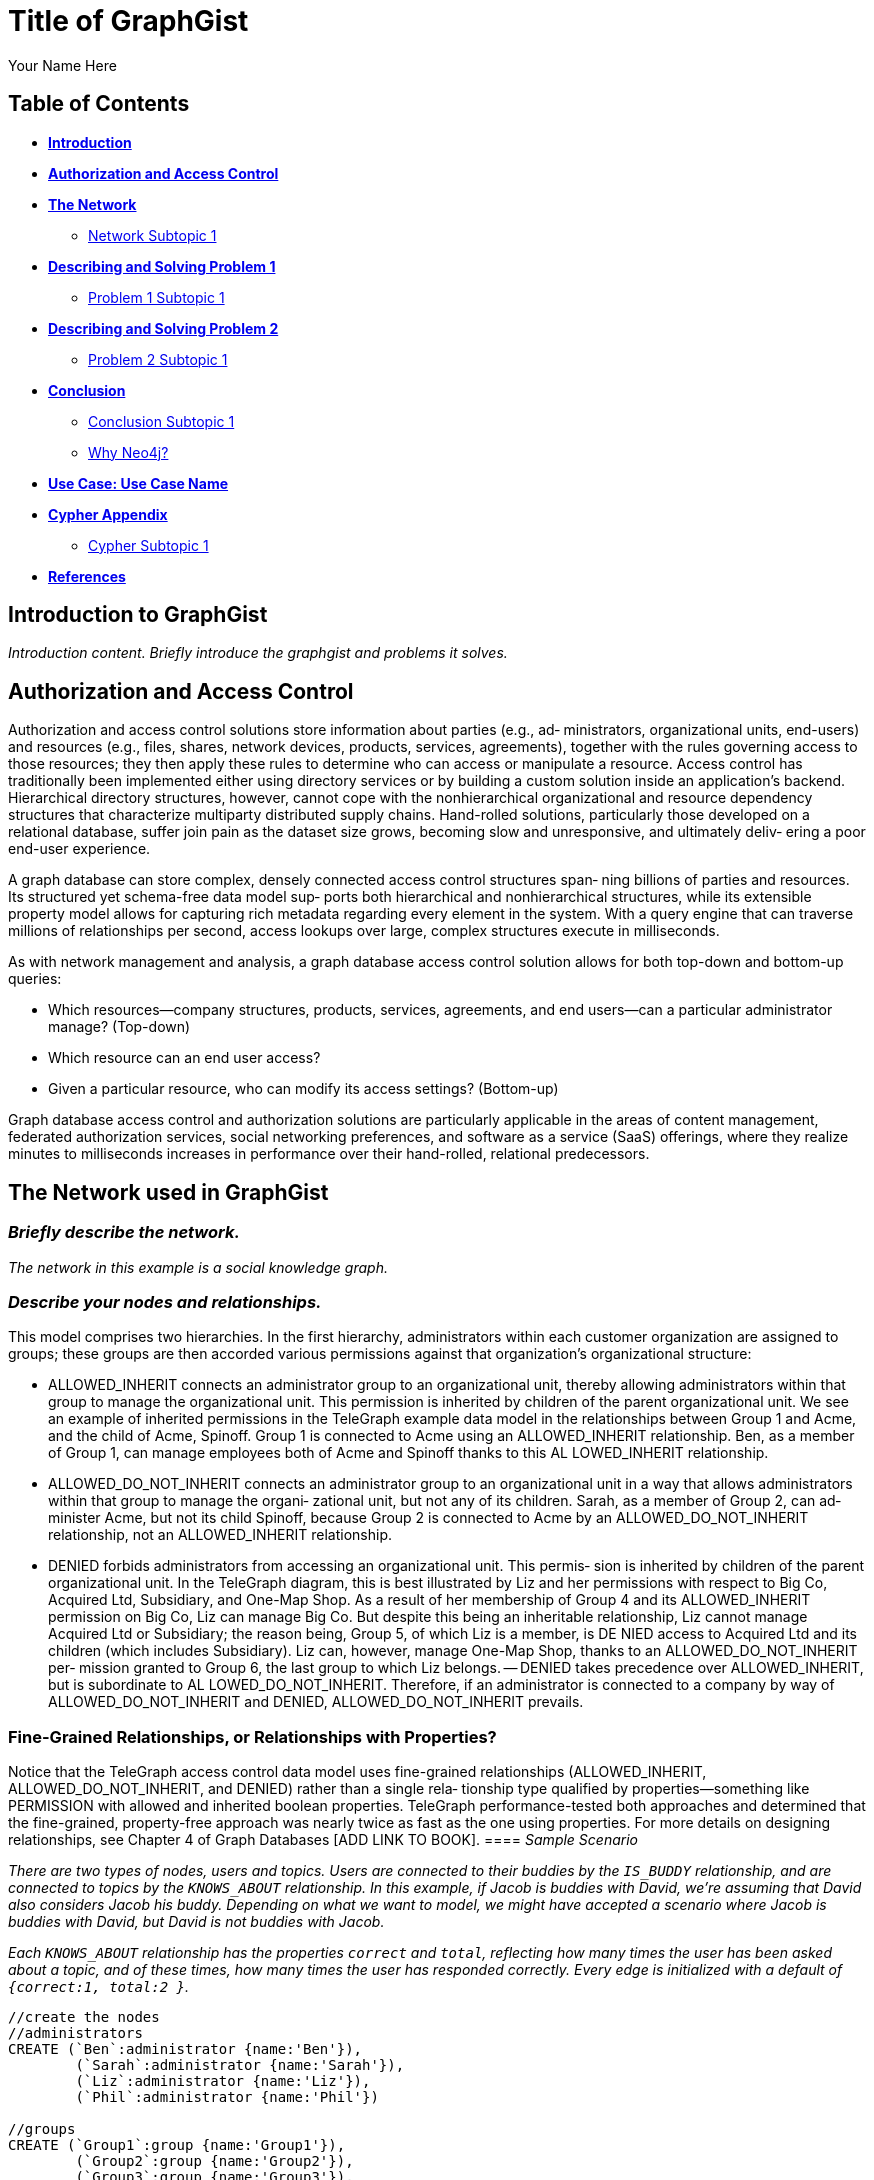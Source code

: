 = Title of GraphGist
:neo4j-version: 2.1.0
:author: Your Name Here
:description: A sentence description.
:twitter: @yourTwitter,
:tags: use-case:social network 


== Table of Contents

* *<<introduction, Introduction>>*
* *<<introduction2, Authorization and Access Control>>*
* *<<the_network, The Network>>*
** <<network_subtopic1, Network Subtopic 1>>
* *<<problem_1, Describing and Solving Problem 1>>*
** <<problem_1_subtopic1, Problem 1 Subtopic 1>>
* *<<problem_2, Describing and Solving Problem 2>>*
** <<problem_2_subtopic1, Problem 2 Subtopic 1>>
* *<<conclusion, Conclusion>>*
** <<conclusion_subtopic1, Conclusion Subtopic 1>>
** <<why_neo, Why Neo4j?>>
* *<<use_case, Use Case: Use Case Name>>*
* *<<appendix, Cypher Appendix>>*
** <<cypher_subtopic_1, Cypher Subtopic 1>>
* *<<references, References>>*

[[introduction]]
== Introduction to GraphGist

_Introduction content. Briefly introduce the graphgist and problems it solves._ 


[[introduction2]]
== Authorization and Access Control

Authorization and access control solutions store information about parties (e.g., ad‐ ministrators, organizational units, end-users) and resources (e.g., files, shares, network devices, products, services, agreements), together with the rules governing access to those resources; they then apply these rules to determine who can access or manipulate a resource. Access control has traditionally been implemented either using directory services or by building a custom solution inside an application’s backend. Hierarchical directory structures, however, cannot cope with the nonhierarchical organizational and resource dependency structures that characterize multiparty distributed supply chains. Hand-rolled solutions, particularly those developed on a relational database, suffer join pain as the dataset size grows, becoming slow and unresponsive, and ultimately deliv‐ ering a poor end-user experience.

A graph database can store complex, densely connected access control structures span‐ ning billions of parties and resources. Its structured yet schema-free data model sup‐ ports both hierarchical and nonhierarchical structures, while its extensible property model allows for capturing rich metadata regarding every element in the system. With a query engine that can traverse millions of relationships per second, access lookups over large, complex structures execute in milliseconds.

As with network management and analysis, a graph database access control solution allows for both top-down and bottom-up queries:

- Which resources—company structures, products, services, agreements, and end users—can a particular administrator manage? (Top-down)
- Which resource can an end user access?
- Given a particular resource, who can modify its access settings? (Bottom-up)

Graph database access control and authorization solutions are particularly applicable in the areas of content management, federated authorization services, social networking preferences, and software as a service (SaaS) offerings, where they realize minutes to milliseconds increases in performance over their hand-rolled, relational predecessors.


[[the_network]]
== The Network used in GraphGist

=== _Briefly describe the network._

_The network in this example is a social knowledge graph._  

=== _Describe your nodes and relationships._

This model comprises two hierarchies. In the first hierarchy, administrators within each customer organization are assigned to groups; these groups are then accorded various permissions against that organization’s organizational structure:

- ALLOWED_INHERIT connects an administrator group to an organizational unit, thereby allowing administrators within that group to manage the organizational unit. This permission is inherited by children of the parent organizational unit. We see an example of inherited permissions in the TeleGraph example data model in the relationships between Group 1 and Acme, and the child of Acme, Spinoff. Group 1 is connected to Acme using an ALLOWED_INHERIT relationship. Ben, as a member of Group 1, can manage employees both of Acme and Spinoff thanks to this AL LOWED_INHERIT relationship.
- ALLOWED_DO_NOT_INHERIT connects an administrator group to an organizational unit in a way that allows administrators within that group to manage the organi‐ zational unit, but not any of its children. Sarah, as a member of Group 2, can ad‐ minister Acme, but not its child Spinoff, because Group 2 is connected to Acme by an ALLOWED_DO_NOT_INHERIT relationship, not an ALLOWED_INHERIT relationship.
- DENIED forbids administrators from accessing an organizational unit. This permis‐ sion is inherited by children of the parent organizational unit. In the TeleGraph diagram, this is best illustrated by Liz and her permissions with respect to Big Co, Acquired Ltd, Subsidiary, and One-Map Shop. As a result of her membership of Group 4 and its ALLOWED_INHERIT permission on Big Co, Liz can manage Big Co. But despite this being an inheritable relationship, Liz cannot manage Acquired Ltd or Subsidiary; the reason being, Group 5, of which Liz is a member, is DE NIED access to Acquired Ltd and its children (which includes Subsidiary). Liz can, however, manage One-Map Shop, thanks to an ALLOWED_DO_NOT_INHERIT per‐ mission granted to Group 6, the last group to which Liz belongs.
-- DENIED takes precedence over ALLOWED_INHERIT, but is subordinate to AL LOWED_DO_NOT_INHERIT. Therefore, if an administrator is connected to a company by way of ALLOWED_DO_NOT_INHERIT and DENIED, ALLOWED_DO_NOT_INHERIT prevails.

=== Fine-Grained Relationships, or Relationships with Properties?

Notice that the TeleGraph access control data model uses fine-grained relationships (ALLOWED_INHERIT, ALLOWED_DO_NOT_INHERIT, and DENIED) rather than a single rela‐ tionship type qualified by properties—something like PERMISSION with allowed and inherited boolean properties. TeleGraph performance-tested both approaches and determined that the fine-grained, property-free approach was nearly twice as fast as the one using properties. For more details on designing relationships, see Chapter 4 of Graph Databases [ADD LINK TO BOOK].
==== _Sample Scenario_

_There are two types of nodes, users and topics. Users are connected to their buddies by the `IS_BUDDY` relationship, and are connected to topics by the `KNOWS_ABOUT` relationship. In this example, if Jacob is buddies with David, we're assuming that David also considers Jacob his buddy. Depending on what we want to model, we might have accepted a scenario where Jacob is buddies with David, but David is not buddies with Jacob._ 

_Each `KNOWS_ABOUT` relationship has the properties `correct` and `total`, reflecting how many times the user has been asked about a topic, and of these times, how many times the user has responded correctly.  Every edge is initialized with a default of `{correct:1, total:2 }`._


//hide
//setup
[source,cypher]
----
//create the nodes
//administrators
CREATE (`Ben`:administrator {name:'Ben'}),
	(`Sarah`:administrator {name:'Sarah'}),
	(`Liz`:administrator {name:'Liz'}),
	(`Phil`:administrator {name:'Phil'})

//groups
CREATE (`Group1`:group {name:'Group1'}),
	(`Group2`:group {name:'Group2'}),
	(`Group3`:group {name:'Group3'}),
	(`Group4`:group {name:'Group4'}),
	(`Group5`:group {name:'Group5'}),
	(`Group6`:group {name:'Group6'}),
	(`Group7`:group {name:'Group7'})

//companies
CREATE (`Acme`:company {name:'Acme'}),
	(`Spinoff`:company {name:'Spinoff'}),
	(`Startup`:company {name:'Startup'}),
	(`Skunkworkz`:company {name:'Skunkworkz'}),
	(`BigCo`:company {name:'BigCo'}),
	(`Aquired`:company {name:'Aquired'}),
	(`Subsidry`:company {name:'Subsidry'}),
	(`DevShop`:company {name:'DevShop'}),
	(`OneManShop`:company {name:'OneManShop'})

//employees
CREATE (`Arnold`:employee {name:'Arnold'}),
	(`Charlie`:employee {name:'Charlie'}),
	(`Emily`:employee {name:'Emily'}),
	(`Gordon`:employee {name:'Gordon'}),
	(`Lucy`:employee {name:'Lucy'}),
	(`Kate`:employee {name:'Kate'}),
	(`Alister`:employee {name:'Alister'}),
	(`Eve`:employee {name:'Eve'}),
	(`Gary`:employee {name:'Gary'}),
	(`Bill`:employee {name:'Bill'}),
	(`Mary`:employee {name:'Mary'})

//accounts
CREATE (`account1`:account {name:'Acct 1'}),
	(`account2`:account {name:'Acct 2'}),
	(`account3`:account {name:'Acct 3'}),
	(`account4`:account {name:'Acct 4'}),
	(`account5`:account {name:'Acct 5'}),
	(`account6`:account {name:'Acct 6'}),
	(`account7`:account {name:'Acct 7'}),
	(`account8`:account {name:'Acct 8'}),
	(`account9`:account {name:'Acct 9'}),
	(`account10`:account {name:'Acct 10'}),
	(`account11`:account {name:'Acct 11'}),
	(`account12`:account {name:'Acct 12'})

//create relationships

//administrator-group relationships
CREATE (`Ben`)-[:MEMBER_OF]->(`Group1`), (`Ben`)-[:MEMBER_OF]->(`Group3`), 
	(`Sarah`)-[:MEMBER_OF]->(`Group2`), (`Sarah`)-[:MEMBER_OF]->(`Group3`), 
	(`Liz`)-[:MEMBER_OF]->(`Group4`), (`Liz`)-[:MEMBER_OF]->(`Group5`), (`Liz`)-[:MEMBER_OF]->(`Group6`), 
	(`Phil`)-[:MEMBER_OF]->(`Group7`) 

//group-company relationships
CREATE (`Group1`)-[:ALLOWED_INHERIT]->(`Acme`),
	(`Group2`)-[:ALLOWED_DO_NOT_INHERIT]->(`Acme`),(`Group2`)-[:DENIED]->(`Skunkworkz`),
	(`Group3`)-[:ALLOWED_INHERIT]->(`Startup`),
	(`Group4`)-[:ALLOWED_INHERIT]->(`BigCo`),
	(`Group5`)-[:DENIED]->(`Aquired`),
	(`Group6`)-[:ALLOWED_DO_NOT_INHERIT]->(`OneManShop`),
	(`Group7`)-[:ALLOWED_INHERIT]->(`Subsidry`)

//company-company relationships
CREATE (`Spinoff`)-[:CHILD_OF]->(`Acme`),
	(`Skunkworkz`)-[:CHILD_OF]->(`Startup`),
	(`Aquired`)-[:CHILD_OF]->(`BigCo`),
	(`Subsidry`)-[:CHILD_OF]->(`Aquired`),
	(`DevShop`)-[:CHILD_OF]->(`Subsidry`)

//employee-company relationships
CREATE (`Arnold`)-[:WORKS_FOR]->(`Acme`),
	(`Charlie`)-[:WORKS_FOR]->(`Acme`),
	(`Emily`)-[:WORKS_FOR]->(`Spinoff`),
	(`Gordon`)-[:WORKS_FOR]->(`Startup`),
	(`Lucy`)-[:WORKS_FOR]->(`Startup`),
	(`Kate`)-[:WORKS_FOR]->(`Skunkworkz`),
	(`Alister`)-[:WORKS_FOR]->(`BigCo`),
	(`Eve`)-[:WORKS_FOR]->(`Aquired`),
	(`Gary`)-[:WORKS_FOR]->(`Subsidry`),
	(`Bill`)-[:WORKS_FOR]->(`OneManShop`),
	(`Mary`)-[:WORKS_FOR]->(`DevShop`)

//employee-account relationships
CREATE (`Arnold`)-[:HAS_ACCOUNT]->(`account1`),(`Arnold`)-[:HAS_ACCOUNT]->(`account2`),
	(`Charlie`)-[:HAS_ACCOUNT]->(`account3`),
	(`Emily`)-[:HAS_ACCOUNT]->(`account6`),
	(`Gordon`)-[:HAS_ACCOUNT]->(`account4`),
	(`Lucy`)-[:HAS_ACCOUNT]->(`account5`),
	(`Kate`)-[:HAS_ACCOUNT]->(`account7`),
	(`Alister`)-[:HAS_ACCOUNT]->(`account8`),
	(`Eve`)-[:HAS_ACCOUNT]->(`account9`),
	(`Gary`)-[:HAS_ACCOUNT]->(`account11`),
	(`Bill`)-[:HAS_ACCOUNT]->(`account10`),
	(`Mary`)-[:HAS_ACCOUNT]->(`account12`)

RETURN *
LIMIT 50
----
//graph_result


[[network_subtopic1]]
=== Finding all accessible resources for an administrator

The TeleGraph application uses many different Cypher queries; we’ll look at just a few of them here.
First up is the ability to find all the resources an administrator can access. Whenever an onsite administrator logs in to the system, he is presented with a browser-based list of all the employees and employee accounts he can administer. This list is generated based on the results returned from the following query:

----
START admin=node:administrator(name={administratorName}) MATCH paths=(admin)-[:MEMBER_OF]->()-[:ALLOWED_INHERIT]->()<-[:CHILD_OF*0..3]-(company)<-[:WORKS_FOR]-(employee)-[:HAS_ACCOUNT]->(account)
WHERE NOT ((admin)-[:MEMBER_OF]->()-[:DENIED]->()<-[:CHILD_OF*0..3]-(company)) RETURN employee.name AS employee, account.name AS account
UNION
START admin=node:administrator(name={administratorName})
MATCH paths=(admin)-[:MEMBER_OF]->()-[:ALLOWED_DO_NOT_INHERIT]->()<-[:WORKS_FOR]-(employee)-[:HAS_ACCOUNT]->(account) 
RETURN employee.name AS employee, account.name AS account
----


_talk about result_

shows how this query matches all accessible resources for Sarah in the sample TeleGraph graph. Note that, because of the DENIED relationship from Group 2 to Skunk workz, Sarah cannot administer Kate and Account 7.


_note about Cypher_

Cypher supports both UNION and UNION ALL operators. UNION eliminates duplicate results from the final result set, whereas UNION ALL includes any duplicates.

[[problem_1_subtopic1]]
=== Problem 1 Subtopic 1

==== _Describe and solve the problem with prose and Cypher!_


[[problem_2]]
== Determining whether an administrator has access to a resource

The query we’ve just looked at returned a list of employees and accounts an administrator can manage. In a web application, each of these resources (employee, account) is accessible through its own URI. Given a friendly URI (e.g., http://TeleGraph/accounts/ 5436), what’s to stop someone from hacking a URI and gaining illegal access to an account?

What’s needed is a query that will determine whether an administrator has access to a specific resource. This is that query:

----
START admin=node:administrator(name={adminName}), company=node:company(resourceName={resourceName}) MATCH p=(admin)-[:MEMBER_OF]->()-[:ALLOWED_INHERIT]->()<-[:CHILD_OF*0..3]-(company)
WHERE NOT ((admin)-[:MEMBER_OF]->()-[:DENIED]->()<-[:CHILD_OF*0..3]-(company)) RETURN count(p) AS accessCount
UNION
START admin=node:administrator(name={adminName}),
company=node:company(resourceName={resourceName})
MATCH p=(admin)-[:MEMBER_OF]->()-[:ALLOWED_DO_NOT_INHERIT]->(company) RETURN count(p) AS accessCount
RETURN count(p) AS accessCount
----

This query works by determining whether an administrator has access to the company to which an employee or an account belongs. How do we identify the company to which an employee or account belongs? Through clever use of indexes.
In the TeleGraph data model, companies are indexed both by their name, and by the names of their employees and employee accounts. Given a company name, employee name, or account name, we can, therefore, look up the relevant company node in the company index.


[[problem_3]]
== Finding administrators for an account

The previous two queries represent “top-down” views of the graph. The last TeleGraph query we’ll discuss here provides a “bottom-up” view of the data. Given a resource—an employee or account—who can manage it? Here’s the query:
[source,cypher]
----
START resource=node:resource(name={resourceName})
MATCH p=(resource)-[:WORKS_FOR|HAS_ACCOUNT*1..2]-(company)-[:CHILD_OF*0..3]->()<-[:ALLOWED_INHERIT]-()<-[:MEMBER_OF]-(admin) WHERE NOT ((admin)-[:MEMBER_OF]->()-[:DENIED]->()<-[:CHILD_OF*0..3]-(company)) RETURN admin.name AS admin
UNION
START resource=node:resource(name={resourceName})
MATCH p=(resource)-[:WORKS_FOR|HAS_ACCOUNT*1..2]-(company)<-[:ALLOWED_DO_NOT_INHERIT]-()<-[:MEMBER_OF]-(admin)
RETURN admin.name AS admin
----








[[conclusion]]
== Conclusion


[[conclusion_subtopic1]]
=== Conclusion Subtopic 1

[[why_neo]]
=== Why Neo4j?

image:https://dl.dropboxusercontent.com/u/14493611/neo4j-logo.png[Neo4j Logo]

Modeling the resource graph in Neo4j was quite natural, since the domain being modeled is inherently a graph. Neo4j provided fast and secure access and answers to important questions like: Which subscriptions can a user access, does the user have access to the given resource, and which agreements is a customer party to? The speed and accuracy of these operations is quite critical, because users logging into the system are not able to proceed until the authorization calculation has completed.

By overcoming both the performance and the data currency limitations of the previous module, Neo4j enabled high performance and reliable execution of authorization rules during all access to protected data. The transition resulted not just in faster performance, but in more maintainable code, because the access rules could be expressed so much more easily in a graph. Query and response times were reduced to seconds, and even milliseconds in many cases, from many minutes.

*temporary storage of words here:*
_sub-second queries may be too much for GraphGist, if so, this section will have to be rewritten_

Neo4j offers the possibility of sub-second queries for densely connected permission trees, thereby improving the performance characteristics of the system. Moreover, Neo4j allows for faithfully reproducing a customer's structure and content hierarchies in the graph without modification, thereby eliminating the kinds of data duplication and denormalization that specialize a store for a particular application. By not having to specialize the data for a particular application's performance needs, Neo4j provides the basis for extending and reusing the customer graph in other applications.

[[use_case]]
== Use Case: Telenor

_logo of use case here_

Telenor Norway is the leading supplier of the country’s telecommunications and data services. With more than 3 million mobile subscribers, it is also the nation’s number one broadband provider, and part of Telenor Group: one of the world’s largest mobile operators.

Telenor’s systems expose customer and product data to a range of different channels, among others a self-service web solution where business customers may manage their own portfolio. System availability and access/retrieval response times are critical to customer satisfaction.

*temporary storage of words here:*

The existing COS Security system is around 10 years old. The system cannot scale to accommodate Telenor's channel growth and increasing customer numbers. Even today, client wait times are unacceptably long - in the order of many seconds. 

The case for replacing COS Security is based around the needs of two of Telenor's most significant customers. The first anticipates growing to be three times as big as it is today; the second requires a faster solution. In building a new COS middleware platform, Telenor expects to meet these immediate customers needs and provide for another ten years' growth.

Telenor have chosen Neo4j to represent the structure and content hierarchies, the relationships that associate master customers, their individual customers, agreements and subscriptions, and the permissions that determine an end-user's access to a customer's structure and content. Traversing the graph helps answer the following questions:

•	Which subscriptions can a user access?
•	Who is entitled to modify an agreement or subscription?
•	Which agreements is a customer party to?


[[appendix]]
== Cypher Appendix

Topics to cover

- MATCH vs START

[[cypher_subtopic_1]]
=== Cypher Subtopic 1

----
//CYPHER HERE. For example:
MATCH (a:sample)
RETURN a
----

_Explanation of non-trivial Cypher queries used._

[[references]]
== References

_some sample references:_

- Frederick, Michael T., Pallab Datta, and Arun K. Somani. "Sub-Graph Routing: A generalized fault-tolerant strategy for link failures in WDM Optical Networks." Computer Networks 50.2 (2006): 181-199.
- 'http://en.wikipedia.org/wiki/Samuel_Johnson[Networks, Crowds, and Markets]'
- 'http://jexp.de/blog/2014/03/sampling-a-neo4j-database/[Sampling a Neo4j Database]'

